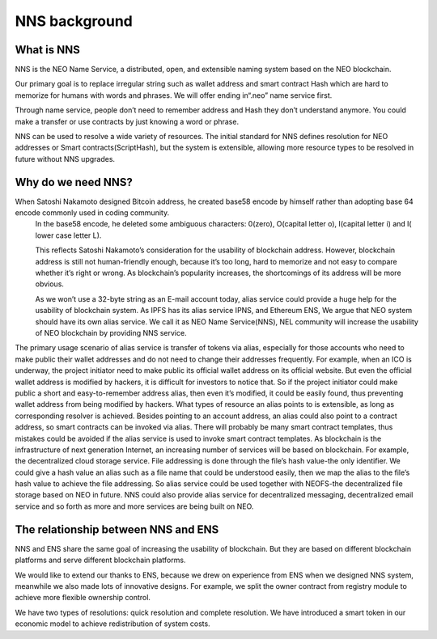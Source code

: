 ***************
NNS background 
***************

What is NNS
============

NNS is the NEO Name Service, a distributed, open, and extensible naming system based on the NEO blockchain. 

Our primary goal is to replace irregular string such as wallet address and smart contract Hash which are hard to memorize for humans with words and phrases. 
We will offer ending in“.neo” name service first. 

Through name service, people don’t need to remember address and Hash they don’t understand anymore. 
You could make a transfer or use contracts by just knowing a word or phrase. 

NNS can be used to resolve a wide variety of resources. 
The initial standard for NNS defines resolution for NEO addresses or Smart contracts(ScriptHash), but the system is extensible, 
allowing more resource types to be resolved in future without NNS upgrades.

Why do we need NNS?
====================

When Satoshi Nakamoto designed Bitcoin address, he created base58 encode by himself rather than adopting base 64 encode commonly used in coding community.
 In the base58 encode, he deleted some ambiguous characters: 0(zero), O(capital letter o), I(capital letter i) and l( lower case letter L). 

 This reflects Satoshi Nakamoto’s consideration for the usability of blockchain address. However, blockchain address is still not human-friendly enough, 
 because it’s too long, hard to memorize and not easy to compare whether it’s right or wrong. 
 As blockchain’s popularity increases, the shortcomings of its address will be more obvious. 

 As we won’t use a 32-byte string as an E-mail account today, alias service could provide a huge help for the usability of blockchain system. 
 As IPFS has its alias service IPNS, and Ethereum ENS, We argue that NEO system should have its own alias service. 
 We call it as NEO Name Service(NNS), NEL community will increase the usability of NEO blockchain by providing NNS service. 

The primary usage scenario of alias service is transfer of tokens via alias, especially for those accounts who need to make public their wallet addresses and do not need to change their addresses frequently. For example, when an ICO is underway, the project initiator need to make public its official wallet address on its official website. But even the official wallet address is modified by hackers, it is difficult for investors to notice that. So if the project initiator could make public a short and easy-to-remember address alias, then even it’s modified, it could be easily found, thus preventing wallet address from being modified by hackers.
What types of resource an alias points to is extensible, as long as corresponding resolver is achieved. Besides pointing to an account address, an alias could also point to a contract address, so smart contracts can be invoked via alias. There will probably be many smart contract templates, thus mistakes could be avoided if  the alias service is used to invoke smart contract templates.
As blockchain is the infrastructure of next generation Internet, an increasing number of services will be based on blockchain. For example, the decentralized cloud storage service. File addressing is done through the file’s hash value-the only identifier. We could give a hash value an alias such as a file name that could be understood easily, then we map the alias to the file’s hash value to achieve the file addressing. So alias service could be used together with NEOFS-the decentralized file storage based on NEO in future. NNS could also provide alias service for decentralized messaging, decentralized email service and so forth as more and more services are being built on NEO. 

The relationship between NNS and ENS
=======================================

NNS and ENS share the same goal of increasing the usability of blockchain.
But they are based on different blockchain platforms and serve different blockchain platforms. 
 
We would like to extend our thanks to ENS, because we drew on experience from ENS when we designed NNS system, 
meanwhile we also made lots of innovative designs. For example, we split the owner contract from registry module to achieve more flexible ownership control. 

We have two types of resolutions: quick resolution and complete resolution.
We have introduced a smart token in our economic model to achieve redistribution of system costs. 
